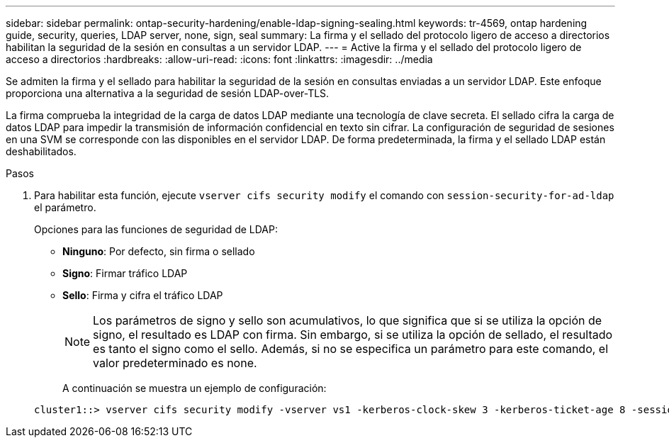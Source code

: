 ---
sidebar: sidebar 
permalink: ontap-security-hardening/enable-ldap-signing-sealing.html 
keywords: tr-4569, ontap hardening guide, security, queries, LDAP server, none, sign, seal 
summary: La firma y el sellado del protocolo ligero de acceso a directorios habilitan la seguridad de la sesión en consultas a un servidor LDAP. 
---
= Active la firma y el sellado del protocolo ligero de acceso a directorios
:hardbreaks:
:allow-uri-read: 
:icons: font
:linkattrs: 
:imagesdir: ../media


[role="lead"]
Se admiten la firma y el sellado para habilitar la seguridad de la sesión en consultas enviadas a un servidor LDAP. Este enfoque proporciona una alternativa a la seguridad de sesión LDAP-over-TLS.

La firma comprueba la integridad de la carga de datos LDAP mediante una tecnología de clave secreta. El sellado cifra la carga de datos LDAP para impedir la transmisión de información confidencial en texto sin cifrar. La configuración de seguridad de sesiones en una SVM se corresponde con las disponibles en el servidor LDAP. De forma predeterminada, la firma y el sellado LDAP están deshabilitados.

.Pasos
. Para habilitar esta función, ejecute `vserver cifs security modify` el comando con `session-security-for-ad-ldap` el parámetro.
+
Opciones para las funciones de seguridad de LDAP:

+
** *Ninguno*: Por defecto, sin firma o sellado
** *Signo*: Firmar tráfico LDAP
** *Sello*: Firma y cifra el tráfico LDAP
+

NOTE: Los parámetros de signo y sello son acumulativos, lo que significa que si se utiliza la opción de signo, el resultado es LDAP con firma. Sin embargo, si se utiliza la opción de sellado, el resultado es tanto el signo como el sello. Además, si no se especifica un parámetro para este comando, el valor predeterminado es none.

+
A continuación se muestra un ejemplo de configuración:

+
[listing]
----
cluster1::> vserver cifs security modify -vserver vs1 -kerberos-clock-skew 3 -kerberos-ticket-age 8 -session-security-for-ad-ldap seal
----



